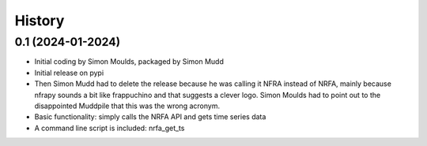 =======
History
=======

0.1 (2024-01-2024)
------------------

* Initial coding by Simon Moulds, packaged by Simon Mudd
* Initial release on pypi
* Then Simon Mudd had to delete the release because he was calling it NFRA instead of NRFA, mainly because nfrapy sounds a bit like frappuchino and that suggests a clever logo. Simon Moulds had to point out to the disappointed Muddpile that this was the wrong acronym. 
* Basic functionality: simply calls the NRFA API and gets time series data
* A command line script is included: nrfa_get_ts